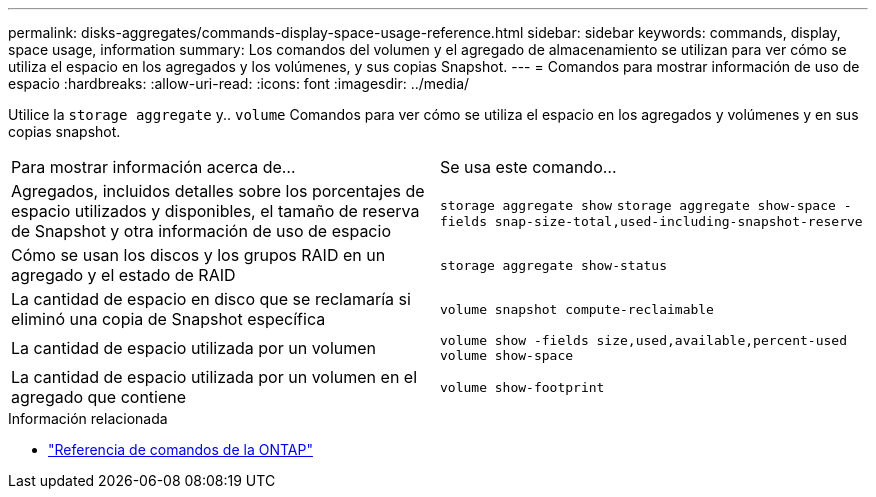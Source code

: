 ---
permalink: disks-aggregates/commands-display-space-usage-reference.html 
sidebar: sidebar 
keywords: commands, display, space usage, information 
summary: Los comandos del volumen y el agregado de almacenamiento se utilizan para ver cómo se utiliza el espacio en los agregados y los volúmenes, y sus copias Snapshot. 
---
= Comandos para mostrar información de uso de espacio
:hardbreaks:
:allow-uri-read: 
:icons: font
:imagesdir: ../media/


[role="lead"]
Utilice la `storage aggregate` y.. `volume` Comandos para ver cómo se utiliza el espacio en los agregados y volúmenes y en sus copias snapshot.

|===


| Para mostrar información acerca de... | Se usa este comando... 


 a| 
Agregados, incluidos detalles sobre los porcentajes de espacio utilizados y disponibles, el tamaño de reserva de Snapshot y otra información de uso de espacio
 a| 
`storage aggregate show`
`storage aggregate show-space -fields snap-size-total,used-including-snapshot-reserve`



 a| 
Cómo se usan los discos y los grupos RAID en un agregado y el estado de RAID
 a| 
`storage aggregate show-status`



 a| 
La cantidad de espacio en disco que se reclamaría si eliminó una copia de Snapshot específica
 a| 
`volume snapshot compute-reclaimable`



 a| 
La cantidad de espacio utilizada por un volumen
 a| 
`volume show -fields size,used,available,percent-used`
`volume show-space`



 a| 
La cantidad de espacio utilizada por un volumen en el agregado que contiene
 a| 
`volume show-footprint`

|===
.Información relacionada
* link:../concepts/manual-pages.html["Referencia de comandos de la ONTAP"]

